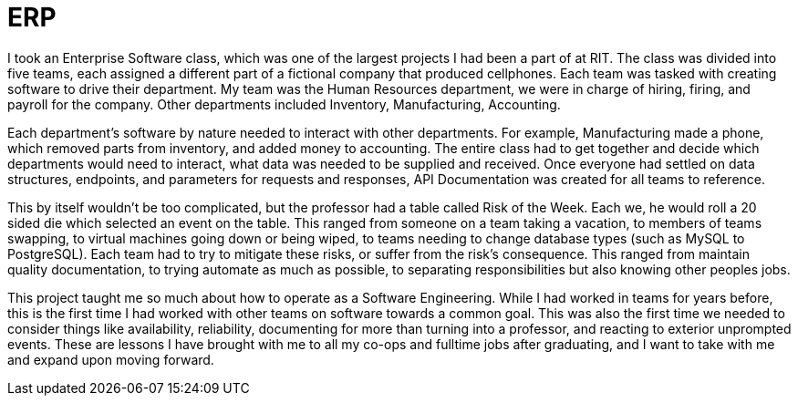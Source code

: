 = ERP

I took an Enterprise Software class, which was one of the largest projects I had been a part of at RIT.
The class was divided into five teams, each assigned a different part of a fictional company that produced cellphones.
Each team was tasked with creating software to drive their department.
My team was the Human Resources department, we were in charge of hiring, firing, and payroll for the company.
Other departments included Inventory, Manufacturing, Accounting.

Each department's software by nature needed to interact with other departments.
For example, Manufacturing made a phone, which removed parts from inventory, and added money to accounting.
The entire class had to get together and decide which departments would need to interact, what data was needed to be supplied and received.
Once everyone had settled on data structures, endpoints, and parameters for requests and responses, API Documentation was created for all teams to reference.

This by itself wouldn't be too complicated, but the professor had a table called Risk of the Week.
Each we, he would roll a 20 sided die which selected an event on the table.
This ranged from someone on a team taking a vacation, to members of teams swapping, to virtual machines going down or being wiped, to teams needing to change database types (such as MySQL to PostgreSQL).
Each team had to try to mitigate these risks, or suffer from the risk's consequence.
This ranged from maintain quality documentation, to trying automate as much as possible, to separating responsibilities but also knowing other peoples jobs.

This project taught me so much about how to operate as a Software Engineering.
While I had worked in teams for years before, this is the first time I had worked with other teams on software towards a common goal.
This was also the first time we needed to consider things like availability, reliability, documenting for more than turning into a professor, and reacting to exterior unprompted events.
These are lessons I have brought with me to all my co-ops and fulltime jobs after graduating, and I want to take with me and expand upon moving forward.